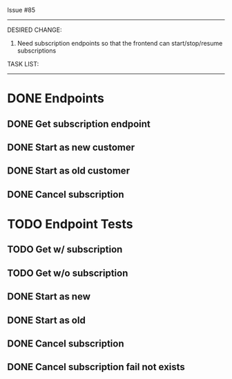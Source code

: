 Issue #85
---------

DESIRED CHANGE: 
  1. Need subscription endpoints so that the frontend can start/stop/resume subscriptions

TASK LIST:
----------
* DONE Endpoints
** DONE Get subscription endpoint
** DONE Start as new customer
** DONE Start as old customer
** DONE Cancel subscription
* TODO Endpoint Tests
** TODO Get w/ subscription
** TODO Get w/o subscription
** DONE Start as new
** DONE Start as old
** DONE Cancel subscription
** DONE Cancel subscription fail not exists
